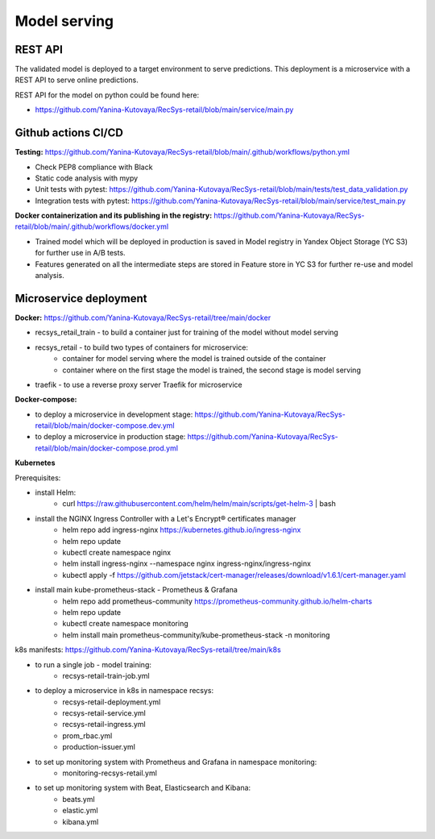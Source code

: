 Model serving
==============

REST API
---------

The validated model is deployed to a target environment to serve predictions. 
This deployment is a microservice with a REST API to serve online predictions.

REST API for the model on python could be found here:

- https://github.com/Yanina-Kutovaya/RecSys-retail/blob/main/service/main.py


Github actions CI/CD
---------------------

**Testing:** https://github.com/Yanina-Kutovaya/RecSys-retail/blob/main/.github/workflows/python.yml

- Check PEP8 compliance with Black
- Static code analysis with mypy
- Unit tests with pytest: https://github.com/Yanina-Kutovaya/RecSys-retail/blob/main/tests/test_data_validation.py
- Integration tests with pytest: https://github.com/Yanina-Kutovaya/RecSys-retail/blob/main/service/test_main.py  
 
**Docker containerization and its publishing in the registry:** https://github.com/Yanina-Kutovaya/RecSys-retail/blob/main/.github/workflows/docker.yml
 
- Trained model which will be deployed in production is saved in Model registry in Yandex Object Storage (YC S3) for further use in A/B tests.
- Features generated on all the intermediate steps are stored in Feature store in YC S3 for further re-use and model analysis.

Microservice  deployment 
------------------------

**Docker:** https://github.com/Yanina-Kutovaya/RecSys-retail/tree/main/docker

- recsys_retail_train - to build a container just for training of the model without model serving
- recsys_retail - to build two types of containers for microservice:
    - container for model serving where the model is trained outside of the container
    - container where on the first stage the model is trained, the second stage is model serving

- traefik - to use a reverse proxy server Traefik for microservice

**Docker-compose:**

- to deploy a microservice in development stage: https://github.com/Yanina-Kutovaya/RecSys-retail/blob/main/docker-compose.dev.yml 
- to deploy a microservice in production stage: https://github.com/Yanina-Kutovaya/RecSys-retail/blob/main/docker-compose.prod.yml 
 
 
**Kubernetes** 

Prerequisites:

- install Helm: 
    - curl https://raw.githubusercontent.com/helm/helm/main/scripts/get-helm-3 | bash

- install the NGINX Ingress Controller with a Let's Encrypt® certificates manager
    - helm repo add ingress-nginx https://kubernetes.github.io/ingress-nginx
    - helm repo update
    - kubectl create namespace nginx
    - helm install ingress-nginx  --namespace nginx ingress-nginx/ingress-nginx
    - kubectl apply -f https://github.com/jetstack/cert-manager/releases/download/v1.6.1/cert-manager.yaml

- install main kube-prometheus-stack - Prometheus & Grafana 
    - helm repo add prometheus-community https://prometheus-community.github.io/helm-charts
    - helm repo update
    - kubectl create namespace monitoring
    - helm install main prometheus-community/kube-prometheus-stack -n monitoring


k8s manifests: https://github.com/Yanina-Kutovaya/RecSys-retail/tree/main/k8s

- to run a single job - model training:
    - recsys-retail-train-job.yml

- to deploy a microservice in k8s in namespace recsys:
    - recsys-retail-deployment.yml 
    - recsys-retail-service.yml
    - recsys-retail-ingress.yml 
    - prom_rbac.yml
    - production-issuer.yml

- to set up monitoring system with Prometheus and Grafana in namespace monitoring:
    - monitoring-recsys-retail.yml

- to set up monitoring system with Beat, Elasticsearch and Kibana:
    - beats.yml
    - elastic.yml
    - kibana.yml